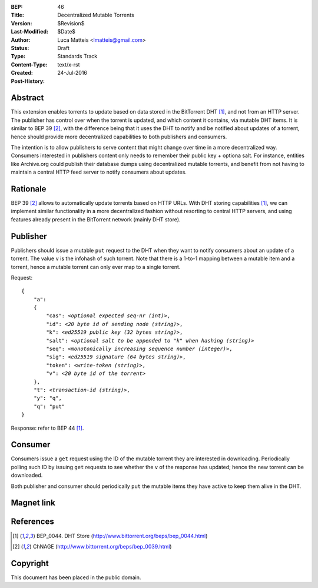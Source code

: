 :BEP: 46
:Title: Decentralized Mutable Torrents
:Version: $Revision$
:Last-Modified: $Date$
:Author:  Luca Matteis <lmatteis@gmail.com>
:Status:  Draft
:Type:    Standards Track
:Content-Type: text/x-rst
:Created: 24-Jul-2016
:Post-History: 


Abstract
========

This extension enables torrents to update based on data stored in the BitTorrent DHT [#BEP-44]_, and not from an HTTP server. The publisher has control over when the torrent is updated, and which content it contains, via mutable DHT items. It is similar to BEP 39 [#BEP-39]_, with the difference being that it uses the DHT to notify and be notified about updates of a torrent, hence should provide more decentralized capabilities to both publishers and consumers.

The intention is to allow publishers to serve content that might change over time in a more decentralized way. Consumers interested in publishers content only needs to remember their public key + optiona salt. For instance, entities like Archive.org could publish their database dumps using decentralized mutable torrents, and benefit from not having to maintain a central HTTP feed server to notify consumers about updates.  

Rationale
=========

BEP 39 [#BEP-39]_ allows to automatically update torrents based on HTTP URLs. With DHT storing capabilities [#BEP-44]_, we can implement similar functionality in a more decentralized fashion without resorting to central HTTP servers, and using features already present in the BitTorrent network (mainly DHT store). 


Publisher
=========

Publishers should issue a mutable ``put`` request to the DHT when they want to notify consumers about an update of a torrent. The value ``v`` is the infohash of such torrent. Note that there is a 1-to-1 mapping between a mutable item and a torrent, hence a mutable torrent can only ever map to a single torrent.

Request:

.. parsed-literal::

    {
        "a":
        {
            "cas": *<optional expected seq-nr (int)>*,
            "id": *<20 byte id of sending node (string)>*,
            "k": *<ed25519 public key (32 bytes string)>*,
            "salt": *<optional salt to be appended to "k" when hashing (string)>*
            "seq": *<monotonically increasing sequence number (integer)>*,
            "sig": *<ed25519 signature (64 bytes string)>*,
            "token": *<write-token (string)>*,
            "v": *<20 byte id of the torrent>*
        },
        "t": *<transaction-id (string)>*,
        "y": "q",
        "q": "put"
    }

Response: refer to BEP 44 [#BEP-44]_.

Consumer
========

Consumers issue a ``get`` request using the ID of the mutable torrent they are interested in downloading. Periodically polling such ID by issuing ``get`` requests to see whether the ``v`` of the response has updated; hence the new torrent can be downloaded.

Both publisher and consumer should periodically ``put`` the mutable items they have active to keep them alive in the DHT.

Magnet link
===========


References
==========

.. [#BEP-44] BEP_0044. DHT Store
   (http://www.bittorrent.org/beps/bep_0044.html)

.. [#BEP-39] ChNAGE
   (http://www.bittorrent.org/beps/bep_0039.html)


Copyright
=========

This document has been placed in the public domain.



..
   Local Variables:
   mode: indented-text
   indent-tabs-mode: nil
   sentence-end-double-space: t
   fill-column: 70
   coding: utf-8
   End:

